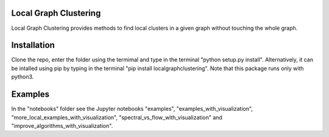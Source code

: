 Local Graph Clustering
======================

Local Graph Clustering provides methods to find local clusters in a given graph
without touching the whole graph.  

Installation
============

Clone the repo, enter the folder using the termimal and type in the terminal "python setup.py install". 
Alternatively, it can be intalled using pip by typing in the terminal "pip install localgraphclustering".
Note that this package runs only with python3.

Examples
========

In the "notebooks" folder see the Jupyter notebooks "examples", "examples_with_visualization", 
"more_local_examples_with_visualization", "spectral_vs_flow_with_visualization" and 
"improve_algorithms_with_visualization".